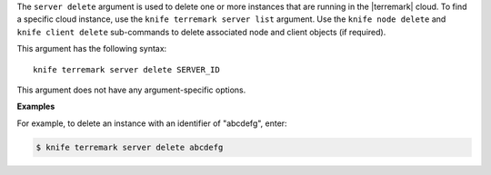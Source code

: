 .. The contents of this file are included in multiple topics.
.. This file describes a command or a sub-command for Knife.
.. This file should not be changed in a way that hinders its ability to appear in multiple documentation sets.


The ``server delete`` argument is used to delete one or more instances that are running in the |terremark| cloud. To find a specific cloud instance, use the ``knife terremark server list`` argument. Use the ``knife node delete`` and ``knife client delete`` sub-commands to delete associated node and client objects (if required).

This argument has the following syntax::

   knife terremark server delete SERVER_ID

This argument does not have any argument-specific options. 

**Examples**

For example, to delete an instance with an identifier of "abcdefg", enter:

.. code-block:: bash

   $ knife terremark server delete abcdefg

